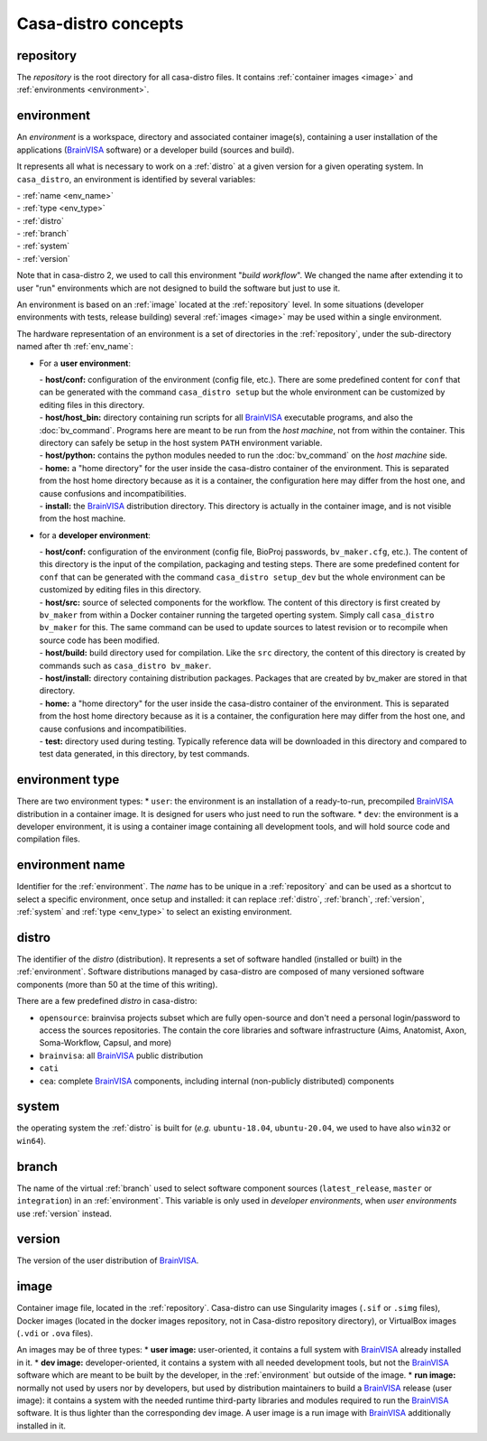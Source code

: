 ====================
Casa-distro concepts
====================

.. |bv| replace:: BrainVISA_

.. _BrainVISA: http://brainvisa.info

.. _repository:

repository
==========

The *repository* is the root directory for all casa-distro files. It contains :ref:`container images <image>` and :ref:`environments <environment>`.


.. _environment:

environment
===========

An *environment* is a workspace, directory and associated container image(s), containing a user installation of the applications (|bv| software) or a developer build (sources and build).

It represents all what is necessary to work on a :ref:`distro` at
a given version for a given operating system. In ``casa_distro``, an
environment is identified by several variables:

| - :ref:`name <env_name>`
| - :ref:`type <env_type>`
| - :ref:`distro`
| - :ref:`branch`
| - :ref:`system`
| - :ref:`version`

Note that in casa-distro 2, we used to call this environment "*build workflow*". We changed the name after extending it to user "run" environments which are not designed to build the software but just to use it.

An environment is based on an :ref:`image` located at the :ref:`repository` level. In some situations (developer environments with tests, release building) several :ref:`images <image>` may be used within a single environment.

The hardware representation of an environment is a set of directories in the :ref:`repository`, under the sub-directory named after th :ref:`env_name`:

* For a **user environment**:

  | - **host/conf:** configuration of the environment (config file, etc.). There are some predefined content for ``conf`` that can be generated with the command ``casa_distro setup`` but the whole environment can be customized by editing files in this directory.
  | - **host/host_bin:** directory containing run scripts for all |bv| executable programs, and also the :doc:`bv_command`. Programs here are meant to be run from the *host machine*, not from within the container. This directory can safely be setup in the host system ``PATH`` environment variable.
  | - **host/python:** contains the python modules needed to run the :doc:`bv_command` on the *host machine* side.
  | - **home:** a "home directory" for the user inside the casa-distro container of the environment. This is separated from the host home directory because as it is a container, the configuration here may differ from the host one, and cause confusions and incompatibilities.
  | - **install:** the |bv| distribution directory. This directory is actually in the container image, and is not visible from the host machine.

* for a **developer environment**:

  | - **host/conf:** configuration of the environment (config file, BioProj passwords, ``bv_maker.cfg``, etc.). The content of this directory is the input of the compilation, packaging and testing steps. There are some predefined content for ``conf`` that can be generated with the command ``casa_distro setup_dev`` but the whole environment can be customized by editing files in this directory.
  | - **host/src:** source of selected components for the workflow. The content
    of this directory is first created by ``bv_maker`` from within a
    Docker container running the targeted operting system. Simply call
    ``casa_distro bv_maker`` for this. The same command can be used to
    update sources to latest revision or to recompile when source code has
    been modified.
  | - **host/build:** build directory used for compilation. Like the ``src``
    directory, the content of this directory is created by commands such
    as ``casa_distro bv_maker``.
  | - **host/install:** directory containing distribution packages. Packages that
    are created by bv\_maker are stored in that directory.
  | - **home:** a "home directory" for the user inside the casa-distro container of the environment. This is separated from the host home directory because as it is a container, the configuration here may differ from the host one, and cause confusions and incompatibilities.
  | - **test:** directory used during testing. Typically reference data
    will be downloaded in this directory and compared to test data
    generated, in this directory, by test commands.


.. _env_type:

environment type
================

There are two environment types:
* ``user``: the environment is an installation of a ready-to-run, precompiled |bv| distribution in a container image. It is designed for users who just need to run the software.
* ``dev``: the environment is a developer environment, it is using a container image containing all development tools, and will hold source code and compilation files.


.. _env_name:

environment name
================

Identifier for the :ref:`environment`. The *name* has to be unique in a :ref:`repository` and can be used as a shortcut to select a specific environment, once setup and installed: it can replace :ref:`distro`, :ref:`branch`, :ref:`version`, :ref:`system` and :ref:`type <env_type>` to select an existing environment.


 .. _distro:

distro
======

The identifier of the *distro* (distribution). It represents a set of software handled (installed or built) in the :ref:`environment`. Software distributions managed by casa-distro are composed of many versioned software components
(more than 50 at the time of this writing).

There are a few predefined *distro* in casa-distro:

* ``opensource``: brainvisa projects subset which are fully open-source and don't need a personal login/password to access the sources repositories. The contain the core libraries and software infrastructure (Aims, Anatomist, Axon, Soma-Workflow, Capsul, and more)
* ``brainvisa``: all |bv| public distribution
* ``cati``
* ``cea``: complete |bv| components, including internal (non-publicly distributed) components


.. _system:

system
======

the operating system the :ref:`distro` is built for (*e.g.* ``ubuntu-18.04``, ``ubuntu-20.04``, we used to have also ``win32`` or ``win64``).


.. _branch:

branch
======

The name of the virtual :ref:`branch` used to select software component sources (``latest_release``, ``master`` or ``integration``) in an :ref:`environment`. This variable is only used in *developer environments*, when *user environments* use :ref:`version` instead.


.. _version:

version
=======

The version of the user distribution of |bv|.

.. _image:

image
=====

Container image file, located in the :ref:`repository`. Casa-distro can use Singularity images (``.sif`` or ``.simg`` files), Docker images (located in the docker images repository, not in Casa-distro repository directory), or VirtualBox images (``.vdi`` or ``.ova`` files).

An images may be of three types:
* **user image:** user-oriented, it contains a full system with |bv| already installed in it.
* **dev image:** developer-oriented, it contains a system with all needed development tools, but not the |bv| software which are meant to be built by the developer, in the :ref:`environment` but outside of the image.
* **run image:** normally not used by users nor by developers, but used by distribution maintainers to build a |bv| release (user image): it contains a system with the needed runtime third-party libraries and modules required to run the |bv| software. It is thus lighter than the corresponding dev image. A user image is a run image with |bv| additionally installed in it.
